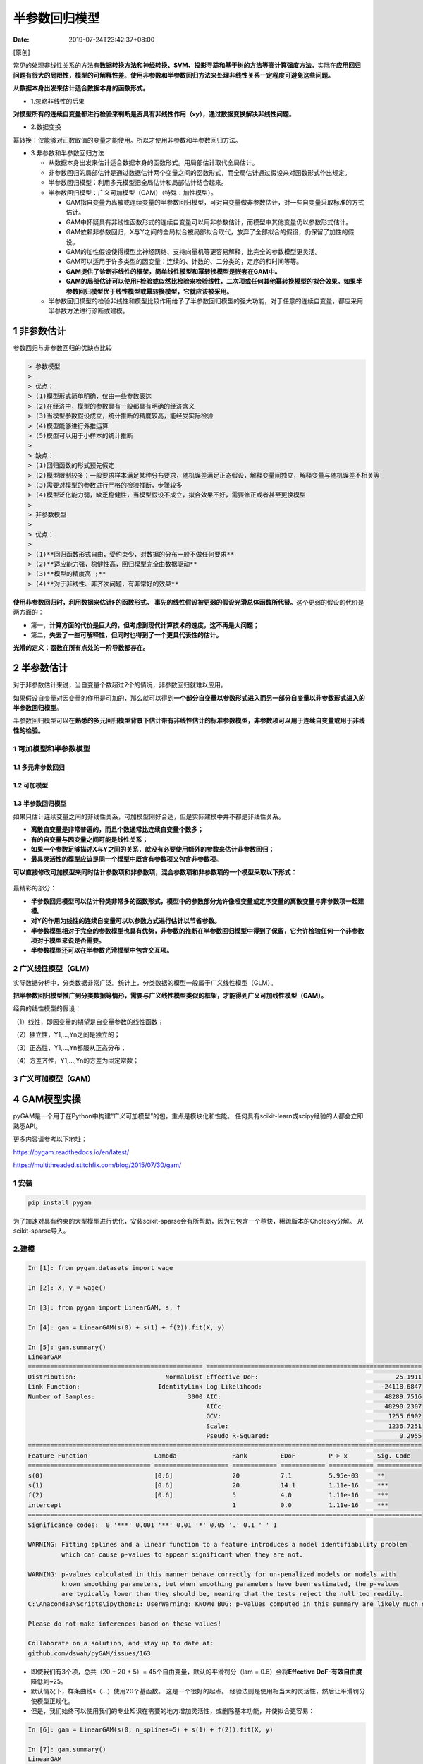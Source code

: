 ==============
半参数回归模型
==============

:Date:   2019-07-24T23:42:37+08:00

[原创]

常见的处理非线性关系的方法有\ **数据转换方法和神经转换、SVM、投影寻踪和基于树的方法等高计算强度方法。**\ 实际在\ **应用回归问题有很大的局限性，模型的可解释性差**\ 。\ **使用非参数和半参数回归方法来处理非线性关系一定程度可避免这些问题。**

从\ **数据本身出发来估计适合数据本身的函数形式。**

-  1.忽略非线性的后果

**对模型所有的连续自变量都进行检验来判断是否具有非线性作用（xy），通过数据变换解决非线性问题。**

-  2.数据变换

幂转换：仅能够对正数取值的变量才能使用。所以才使用非参数和半参数回归方法。

-  3.非参数和半参数回归方法

   -  从数据本身出发来估计适合数据本身的函数形式。用局部估计取代全局估计。

   -  非参数回归的局部估计是通过数据估计两个变量之间的函数形式，而全局估计通过假设来对函数形式作出规定。

   -  半参数回归模型：利用多元模型把全局估计和局部估计结合起来。

   -  半参数回归模型：广义可加模型（GAM）（特殊：加性模型）。

      -  GAM指自变量为离散或连续变量的半参数回归模型，可对自变量做非参数估计，对一些自变量采取标准的方式估计。

      -  GAM中怀疑具有非线性函数形式的连续自变量可以用非参数估计，而模型中其他变量仍以参数形式估计。

      -  GAM依赖非参数回归，X与Y之间的全局拟合被局部拟合取代，放弃了全部拟合的假设，仍保留了加性的假设。

      -  GAM的加性假设使得模型比神经网络、支持向量机等更容易解释，比完全的参数模型更灵活。

      -  GAM可以适用于许多类型的因变量：连续的、计数的、二分类的，定序的和时间等等。

      -  **GAM提供了诊断非线性的框架，简单线性模型和幂转换模型是嵌套在GAM中。**

      -  **GAM的局部估计可以使用F检验或似然比检验来检验线性，二次项或任何其他幂转换模型的拟合效果。如果半参数回归模型优于线性模型或幂转换模型，它就应该被采用。**

   -  半参数回归模型的检验非线性和模型比较作用给予了半参数回归模型的强大功能，对于任意的连续自变量，都应采用半参数方法进行诊断或建模。

.. _1-非参数估计:

1 非参数估计
============

参数回归与非参数回归的优缺点比较

.. code:: 

   > 参数模型
   > 
   > 优点：
   > (1)模型形式简单明确，仅由一些参数表达
   > (2)在经济中，模型的参数具有一般都具有明确的经济含义
   > (3)当模型参数假设成立，统计推断的精度较高，能经受实际检验
   > (4)模型能够进行外推运算
   > (5)模型可以用于小样本的统计推断
   > 
   > 缺点：
   > (1)回归函数的形式预先假定
   > (2)模型限制较多：一般要求样本满足某种分布要求，随机误差满足正态假设，解释变量间独立，解释变量与随机误差不相关等
   > (3)需要对模型的参数进行严格的检验推断，步骤较多
   > (4)模型泛化能力弱，缺乏稳健性，当模型假设不成立，拟合效果不好，需要修正或者甚至更换模型
   > 
   > 非参数模型
   > 
   > 优点：
   > 
   > (1)**回归函数形式自由，受约束少，对数据的分布一般不做任何要求**
   > (2)**适应能力强，稳健性高，回归模型完全由数据驱动**
   > (3)**模型的精度高 ;**
   > (4)**对于非线性、非齐次问题，有非常好的效果**

.. figure:: https://cdn.nlark.com/yuque/0/2018/png/200056/1541230861282-4e56d275-896d-47d2-991c-2b103296f34e.png
   :alt: 

**使用非参数回归时，利用数据来估计F的函数形式。**
**事先的线性假设被更弱的假设光滑总体函数所代替。**\ 这个更弱的假设的代价是两方面的：

-  第一，\ **计算方面的代价是巨大的，但考虑到现代计算技术的速度，这不再是大问题；**

-  第二，\ **失去了一些可解释性，但同时也得到了一个更具代表性的估计。**

**光滑的定义：函数在所有点处的一阶导数都存在。**

.. _2-半参数估计:

2 半参数估计
============

对于非参数估计来说，当自变量个数超过2个的情况，非参数回归就难以应用。

如果假设自变量对因变量的作用是可加的，那么就可以得到\ **一个部分自变量以参数形式进入而另一部分自变量以非参数形式进入的半参数回归模型**\ 。

半参数回归模型可以在\ **熟悉的多元回归模型背景下估计带有非线性估计的标准参数模型，非参数项可以用于连续自变量或用于非线性的检验。**

.. _1-可加模型和半参数模型:

1 可加模型和半参数模型
----------------------

.. _11-多元非参数回归:

1.1 多元非参数回归
~~~~~~~~~~~~~~~~~~

.. figure:: https://cdn.nlark.com/yuque/0/2018/jpeg/200056/1541332975184-207840f1-d8da-4e39-8147-8b71194af2e3.jpeg
   :alt: 

.. _12-可加模型:

1.2 可加模型
~~~~~~~~~~~~

.. figure:: https://cdn.nlark.com/yuque/0/2018/png/200056/1541333340981-bccd60a7-fedf-46cc-8b84-5fca0935b898.png
   :alt: 

.. _13-半参数回归模型:

1.3 半参数回归模型
~~~~~~~~~~~~~~~~~~

如果只估计连续变量之间的非线性关系，可加模型刚好合适，但是实际建模中并不都是非线性关系。

-  **离散自变量是非常普遍的，而且个数通常比连续自变量个数多；**

-  **有的自变量与因变量之间可能是线性关系；**

-  **如果一个参数足够描述X与Y之间的关系，就没有必要使用额外的参数来估计非参数回归；**

-  **最具灵活性的模型应该是同一个模型中既含有参数项又包含非参数项**\ 。

**可以直接修改可加模型来同时估计参数项和非参数项，混合参数项和非参数项的一个模型采取以下形式：**

.. figure:: https://cdn.nlark.com/yuque/0/2018/png/200056/1541334484558-81ccba58-47ea-4af4-8ca7-c901dbe6d400.png
   :alt: 

最精彩的部分：

-  **半参数回归模型可以估计种类非常多的函数形式，模型中的参数部分允许像哑变量或定序变量的离散变量与非参数项一起建模。**

-  **对Y的作用为线性的连续自变量可以以参数方式进行估计以节省参数。**

-  **半参数模型相对于完全的参数模型也具有优势，非参数的推断在半参数回归模型中得到了保留，它允许检验任何一个非参数项对于模型来说是否需要。**

-  **半参数模型还可以在半参数光滑模型中包含交互项。**

.. _2-广义线性模型glm）:

2 广义线性模型（GLM）
---------------------

实际数据分析中，分类数据非常广泛。统计上，分类数据的模型一般属于广义线性模型（GLM）。

**把半参数回归模型推广到分类数据等情形，需要与广义线性模型类似的框架，才能得到广义可加线性模型（GAM）。**

经典的线性模型的假设：

（1）线性，即因变量的期望是自变量参数的线性函数；

（2）独立性，Y1,...,Yn之间是独立的；

（3）正态性，Y1,...,Yn都服从正态分布；

（4）方差齐性，Y1,...,Yn的方差为固定常数；

.. figure:: https://cdn.nlark.com/yuque/0/2018/jpeg/200056/1541335801413-5be5ec25-5b83-4d11-b3ce-1d4a7865d269.jpeg
   :alt: 

.. figure:: https://cdn.nlark.com/yuque/0/2018/jpeg/200056/1541335888275-ceb1d6dc-0967-4765-9d53-33e45842b120.jpeg
   :alt: 

.. figure:: https://cdn.nlark.com/yuque/0/2018/jpeg/200056/1541336030564-4add66a5-94c1-4040-8518-2c9e7e17f507.jpeg
   :alt: 

.. figure:: https://cdn.nlark.com/yuque/0/2018/jpeg/200056/1541336198136-1547ffd7-a83b-4640-92ea-75f5a3dba4e9.jpeg
   :alt: 

.. figure:: https://cdn.nlark.com/yuque/0/2018/jpeg/200056/1541336282717-7ce99406-a1b4-478d-a5be-aabc7d208f5f.jpeg
   :alt: 

.. figure:: https://cdn.nlark.com/yuque/0/2018/jpeg/200056/1541336403354-f0d1145f-56c6-445f-babf-5811ce37feb5.jpeg
   :alt: 

.. figure:: https://cdn.nlark.com/yuque/0/2018/jpeg/200056/1541336547131-13d2eb83-e47d-47b7-a85f-717c9e0833be.jpeg
   :alt: 

.. figure:: https://cdn.nlark.com/yuque/0/2018/jpeg/200056/1541337033089-c8f88c0d-80ce-47bd-82e2-7c403fb71310.jpeg
   :alt: 

.. figure:: https://cdn.nlark.com/yuque/0/2018/jpeg/200056/1541337144728-6182ea09-07c9-463b-a21e-59d10abc8e28.jpeg
   :alt: 

.. _3-广义可加模型gam）:

3 广义可加模型（GAM）
---------------------

.. figure:: https://cdn.nlark.com/yuque/0/2018/jpeg/200056/1541337348506-4291a77e-0bdc-45ca-b008-fbec76112b74.jpeg
   :alt: 

.. figure:: https://cdn.nlark.com/yuque/0/2018/jpeg/200056/1541337536547-3346b7cb-82f5-40be-84fd-80be810962be.jpeg
   :alt: 

.. figure:: https://cdn.nlark.com/yuque/0/2018/jpeg/200056/1541337598891-b62d99ac-3273-49aa-aa78-64e36f203394.jpeg
   :alt: 

.. figure:: https://cdn.nlark.com/yuque/0/2018/jpeg/200056/1541337679329-a5b81d31-dbcc-4278-874b-a1738e7a18a7.jpeg
   :alt: 

.. figure:: https://cdn.nlark.com/yuque/0/2018/jpeg/200056/1541337750058-0fc5b8a3-ad62-4761-93a0-e23e5d8733d4.jpeg
   :alt: 

.. _4-gam模型实操:

4 GAM模型实操
=============

pyGAM是一个用于在Python中构建“广义可加模型”的包，重点是模块化和性能。
任何具有scikit-learn或scipy经验的人都会立即熟悉API。

更多内容请参考以下地址：

https://pygam.readthedocs.io/en/latest/

https://multithreaded.stitchfix.com/blog/2015/07/30/gam/

.. _1-安装:

1 安装
------

.. code:: 

   pip install pygam

为了加速对具有约束的大型模型进行优化，安装scikit-sparse会有所帮助，因为它包含一个稍快，稀疏版本的Cholesky分解。
从scikit-sparse导入。

.. _2建模:

2.建模
------

.. code:: python

   In [1]: from pygam.datasets import wage

   In [2]: X, y = wage()

   In [3]: from pygam import LinearGAM, s, f

   In [4]: gam = LinearGAM(s(0) + s(1) + f(2)).fit(X, y)

   In [5]: gam.summary()
   LinearGAM
   =============================================== ==========================================================
   Distribution:                        NormalDist Effective DoF:                                     25.1911
   Link Function:                     IdentityLink Log Likelihood:                                -24118.6847
   Number of Samples:                         3000 AIC:                                            48289.7516
                                                   AICc:                                           48290.2307
                                                   GCV:                                             1255.6902
                                                   Scale:                                           1236.7251
                                                   Pseudo R-Squared:                                   0.2955
   ==========================================================================================================
   Feature Function                  Lambda               Rank         EDoF         P > x        Sig. Code
   ================================= ==================== ============ ============ ============ ============
   s(0)                              [0.6]                20           7.1          5.95e-03     **
   s(1)                              [0.6]                20           14.1         1.11e-16     ***
   f(2)                              [0.6]                5            4.0          1.11e-16     ***
   intercept                                              1            0.0          1.11e-16     ***
   ==========================================================================================================
   Significance codes:  0 '***' 0.001 '**' 0.01 '*' 0.05 '.' 0.1 ' ' 1

   WARNING: Fitting splines and a linear function to a feature introduces a model identifiability problem
            which can cause p-values to appear significant when they are not.

   WARNING: p-values calculated in this manner behave correctly for un-penalized models or models with
            known smoothing parameters, but when smoothing parameters have been estimated, the p-values
            are typically lower than they should be, meaning that the tests reject the null too readily.
   C:\Anaconda3\Scripts\ipython:1: UserWarning: KNOWN BUG: p-values computed in this summary are likely much smaller than they should be.

   Please do not make inferences based on these values!

   Collaborate on a solution, and stay up to date at:
   github.com/dswah/pyGAM/issues/163

-  即使我们有3个项，总共（20 + 20 + 5）=
   45个自由变量，默认的平滑罚分（lam = 0.6）会将\ **Effective
   DoF-有效自由度**\ 降低到~25。

-  默认情况下，样条曲线s（...）使用20个基函数。 这是一个很好的起点。
   经验法则是使用相当大的灵活性，然后让平滑罚分使模型正规化。

-  但是，我们始终可以使用我们的专业知识在需要的地方增加灵活性，或删除基本功能，并使拟合更容易：

.. code:: python

   In [6]: gam = LinearGAM(s(0, n_splines=5) + s(1) + f(2)).fit(X, y)

   In [7]: gam.summary()
   LinearGAM
   =============================================== ==========================================================
   Distribution:                        NormalDist Effective DoF:                                       22.26
   Link Function:                     IdentityLink Log Likelihood:                                -24118.7429
   Number of Samples:                         3000 AIC:                                             48284.006
                                                   AICc:                                           48284.3852
                                                   GCV:                                              1253.479
                                                   Scale:                                           1236.7487
                                                   Pseudo R-Squared:                                   0.2948
   ==========================================================================================================
   Feature Function                  Lambda               Rank         EDoF         P > x        Sig. Code
   ================================= ==================== ============ ============ ============ ============
   s(0)                              [0.6]                5            4.1          4.22e-03     **
   s(1)                              [0.6]                20           14.2         1.11e-16     ***
   f(2)                              [0.6]                5            4.0          1.11e-16     ***
   intercept                                              1            0.0          1.11e-16     ***
   ==========================================================================================================
   Significance codes:  0 '***' 0.001 '**' 0.01 '*' 0.05 '.' 0.1 ' ' 1

   WARNING: Fitting splines and a linear function to a feature introduces a model identifiability problem
            which can cause p-values to appear significant when they are not.

   WARNING: p-values calculated in this manner behave correctly for un-penalized models or models with
            known smoothing parameters, but when smoothing parameters have been estimated, the p-values
            are typically lower than they should be, meaning that the tests reject the null too readily.
   C:\Anaconda3\Scripts\ipython:1: UserWarning: KNOWN BUG: p-values computed in this summary are likely much smaller than they should be.

   Please do not make inferences based on these values!

   Collaborate on a solution, and stay up to date at:
   github.com/dswah/pyGAM/issues/163

.. _3模型自动调参:

3.模型自动调参
--------------

-  默认情况下，\ **样条项，s（）**\ 对它们的二阶导数有一个惩罚，这会使函数更平滑，而\ **因子项f（）和线性项l（）**\ 有一个l2，即岭惩罚，它会使它们采取较小的值。

-  lam，λ的缩写，\ **控制每个项的正则化惩罚的强度**\ 。
   **样条项、因子项和线性项**\ 可以有多个处罚，因此多个lam。

.. code:: python

   In [8]: print(gam.lam)
   [[0.6], [0.6], [0.6]]

-  我们的模型有3个参数，目前每个项只有一个。

-  让我们对多个lam值执行网格搜索，看看我们是否可以改进我们的模型。

-  我们将寻找具有最低广义交叉验证（GCV）分数的模型。

-  我们的搜索空间是三维的，因此我们必须保持每个维度考虑的点数。

让我们为每个平滑参数尝试5个值，结果在我们的网格中总共有5 \* 5 \* 5 =
125个点。

.. code:: python

   In [9]: import numpy as np
      ...:
      ...: lam = np.logspace(-3, 5, 5)
      ...: lams = [lam] * 3
      ...:
      ...: gam.gridsearch(X, y, lam=lams)
      ...: gam.summary()
      ...:
      ...:
   100% (125 of 125) |####################################################################################################| Elapsed Time: 0:00:19 Time:  0:00:19
   LinearGAM
   =============================================== ==========================================================
   Distribution:                        NormalDist Effective DoF:                                      9.2948
   Link Function:                     IdentityLink Log Likelihood:                                -24119.7277
   Number of Samples:                         3000 AIC:                                            48260.0451
                                                   AICc:                                           48260.1229
                                                   GCV:                                              1244.089
                                                   Scale:                                           1237.1528
                                                   Pseudo R-Squared:                                   0.2915
   ==========================================================================================================
   Feature Function                  Lambda               Rank         EDoF         P > x        Sig. Code
   ================================= ==================== ============ ============ ============ ============
   s(0)                              [100000.]            5            2.0          7.54e-03     **
   s(1)                              [1000.]              20           3.3          1.11e-16     ***
   f(2)                              [0.1]                5            4.0          1.11e-16     ***
   intercept                                              1            0.0          1.11e-16     ***
   ==========================================================================================================
   Significance codes:  0 '***' 0.001 '**' 0.01 '*' 0.05 '.' 0.1 ' ' 1

   WARNING: Fitting splines and a linear function to a feature introduces a model identifiability problem
            which can cause p-values to appear significant when they are not.

   WARNING: p-values calculated in this manner behave correctly for un-penalized models or models with
            known smoothing parameters, but when smoothing parameters have been estimated, the p-values
            are typically lower than they should be, meaning that the tests reject the null too readily.
   C:\Anaconda3\Scripts\ipython:7: UserWarning: KNOWN BUG: p-values computed in this summary are likely much smaller than they should be.

   Please do not make inferences based on these values!

   Collaborate on a solution, and stay up to date at:
   github.com/dswah/pyGAM/issues/163

-  这要好一点。
   即使样本内的R2值较低，我们也可以期望我们的模型更好地推广，因为GCV误差较低。

-  通过使用训练/测试分割，并在测试集上检查模型的错误，我们可以更严格。
   我们也非常懒，只在我们的hyperopt中尝试了125个值。
   如果我们花更多时间在更多点上搜索，我们可能会找到更好的模型。

-  对于高维搜索空间，尝试随机搜索有时是个好主意。

-  我们可以通过使用numpy的random模块来实现这一点：

.. code:: python

   In [10]: lams = np.random.rand(100, 3) # random points on [0, 1], with shape (100, 3)
       ...: lams = lams * 8 - 3 # shift values to -3, 3
       ...: lams = np.exp(lams) # transforms values to 1e-3, 1e3

   In [11]: random_gam =  LinearGAM(s(0) + s(1) + f(2)).gridsearch(X, y, lam=lams)
       ...: random_gam.summary()
   100% (100 of 100) |####################################################################################################| Elapsed Time: 0:00:20 Time:  0:00:20
   LinearGAM
   =============================================== ==========================================================
   Distribution:                        NormalDist Effective DoF:                                     15.7892
   Link Function:                     IdentityLink Log Likelihood:                                -24115.5854
   Number of Samples:                         3000 AIC:                                            48264.7493
                                                   AICc:                                           48264.9496
                                                   GCV:                                             1247.2565
                                                   Scale:                                           1235.4461
                                                   Pseudo R-Squared:                                    0.294
   ==========================================================================================================
   Feature Function                  Lambda               Rank         EDoF         P > x        Sig. Code
   ================================= ==================== ============ ============ ============ ============
   s(0)                              [146.5848]           20           6.3          6.98e-03     **
   s(1)                              [113.6698]           20           5.6          1.11e-16     ***
   f(2)                              [0.0907]             5            4.0          1.11e-16     ***
   intercept                                              1            0.0          1.11e-16     ***
   ==========================================================================================================
   Significance codes:  0 '***' 0.001 '**' 0.01 '*' 0.05 '.' 0.1 ' ' 1

   WARNING: Fitting splines and a linear function to a feature introduces a model identifiability problem
            which can cause p-values to appear significant when they are not.

   WARNING: p-values calculated in this manner behave correctly for un-penalized models or models with
            known smoothing parameters, but when smoothing parameters have been estimated, the p-values
            are typically lower than they should be, meaning that the tests reject the null too readily.
   C:\Anaconda3\Scripts\ipython:2: UserWarning: KNOWN BUG: p-values computed in this summary are likely much smaller than they should be.

   Please do not make inferences based on these values!

   Collaborate on a solution, and stay up to date at:
   github.com/dswah/pyGAM/issues/163

-  在这种情况下，我们的确定性搜索找到了更好的模型：

.. code:: python

   In [12]: gam.statistics_['GCV'] < random_gam.statistics_['GCV']

   Out[12]: True

**在安装模型后填充统计信息属性。
有许多有趣的模型统计信息需要检查，尽管许多都会在模型摘要中自动报告：**

.. code:: python

   In [13]: list(gam.statistics_.keys())
   Out[13]:
   ['UBRE',
    'edof',
    'scale',
    'AIC',
    'pseudo_r2',
    'deviance',
    'loglikelihood',
    'p_values',
    'm_features',
    'GCV',
    'n_samples',
    'AICc',
    'cov',
    'se',
    'edof_per_coef']

.. _3部分依赖函数:

3.部分依赖函数
--------------

-  GAM最吸引人的特性之一是我们可以分解和检查每个特征对整体预测的贡献。

-  这是通过部分依赖函数完成的。

-  让我们绘制模型中每个项的部分依赖性，以及估计函数的95％置信区间。

.. code:: python

   In [14]: import matplotlib.pyplot as plt

   In [15]: for i, term in enumerate(gam.terms):
       ...:     if term.isintercept:
       ...:         continue
       ...:
       ...:     XX = gam.generate_X_grid(term=i)
       ...:     pdep, confi = gam.partial_dependence(term=i, X=XX, width=0.95)
       ...:
       ...:     plt.figure()
       ...:     plt.plot(XX[:, term.feature], pdep)
       ...:     plt.plot(XX[:, term.feature], confi, c='r', ls='--')
       ...:     plt.title(repr(term))
       ...:     plt.show()

.. figure:: https://cdn.nlark.com/yuque/0/2018/png/200056/1541508620322-0f16c056-60b3-4be4-a6a2-aaa5310bf1f1.png
   :alt: 

.. figure:: https://cdn.nlark.com/yuque/0/2018/png/200056/1541508639402-4dcca941-abbe-4f09-814d-d285ee09e638.png
   :alt: 

.. figure:: https://cdn.nlark.com/yuque/0/2018/png/200056/1541508664230-8d913921-4c49-4fac-b498-19fe0cf6abb3.png
   :alt: 

注意：我们跳过截距，因为它没有任何有趣的绘图。
